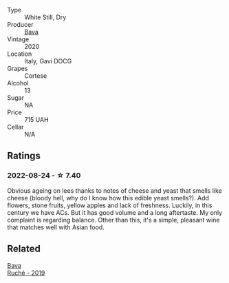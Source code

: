 #+attr_html: :class wine-main-image
[[file:/images/ad/406c60-08a7-48ea-8c4b-1142169efa0c/2022-08-24-14-02-02-39BE2E47-3A05-4E87-9B4C-60E8AC5D804D-1-105-c@512.webp]]

- Type :: White Still, Dry
- Producer :: [[barberry:/producers/df91d97f-23f5-42dc-8fbd-eed5efcd72b4][Bava]]
- Vintage :: 2020
- Location :: Italy, Gavi DOCG
- Grapes :: Cortese
- Alcohol :: 13
- Sugar :: NA
- Price :: 715 UAH
- Cellar :: N/A

** Ratings

*** 2022-08-24 - ☆ 7.40

Obvious ageing on lees thanks to notes of cheese and yeast that smells like cheese (bloody hell, why do I know how this edible yeast smells?). Add flowers, stone fruits, yellow apples and lack of freshness. Luckily, in this century we have ACs. But it has good volume and a long aftertaste. My only complaint is regarding balance. Other than this, it's a simple, pleasant wine that matches well with Asian food.

** Related

#+begin_export html
<div class="flex-container">
  <a class="flex-item flex-item-left" href="/wines/e5ee19b5-c687-49fd-8e11-0878288cd5a5.html">
    <img class="flex-bottle" src="/images/e5/ee19b5-c687-49fd-8e11-0878288cd5a5/2022-08-24-14-00-10-01C9E9F1-6DE0-48E3-AD0A-47F882D76D55-1-105-c@512.webp"></img>
    <section class="h">Bava</section>
    <section class="h text-bolder">Ruché - 2019</section>
  </a>

</div>
#+end_export
